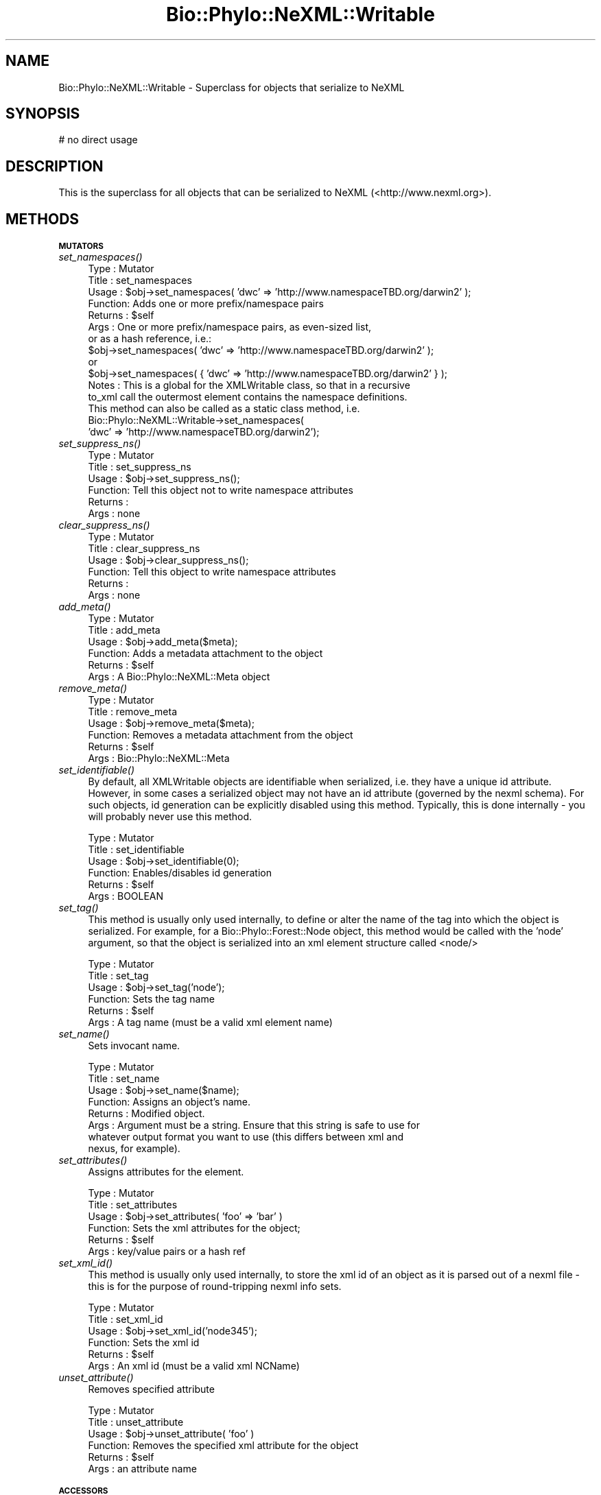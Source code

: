 .\" Automatically generated by Pod::Man v1.37, Pod::Parser v1.35
.\"
.\" Standard preamble:
.\" ========================================================================
.de Sh \" Subsection heading
.br
.if t .Sp
.ne 5
.PP
\fB\\$1\fR
.PP
..
.de Sp \" Vertical space (when we can't use .PP)
.if t .sp .5v
.if n .sp
..
.de Vb \" Begin verbatim text
.ft CW
.nf
.ne \\$1
..
.de Ve \" End verbatim text
.ft R
.fi
..
.\" Set up some character translations and predefined strings.  \*(-- will
.\" give an unbreakable dash, \*(PI will give pi, \*(L" will give a left
.\" double quote, and \*(R" will give a right double quote.  | will give a
.\" real vertical bar.  \*(C+ will give a nicer C++.  Capital omega is used to
.\" do unbreakable dashes and therefore won't be available.  \*(C` and \*(C'
.\" expand to `' in nroff, nothing in troff, for use with C<>.
.tr \(*W-|\(bv\*(Tr
.ds C+ C\v'-.1v'\h'-1p'\s-2+\h'-1p'+\s0\v'.1v'\h'-1p'
.ie n \{\
.    ds -- \(*W-
.    ds PI pi
.    if (\n(.H=4u)&(1m=24u) .ds -- \(*W\h'-12u'\(*W\h'-12u'-\" diablo 10 pitch
.    if (\n(.H=4u)&(1m=20u) .ds -- \(*W\h'-12u'\(*W\h'-8u'-\"  diablo 12 pitch
.    ds L" ""
.    ds R" ""
.    ds C` ""
.    ds C' ""
'br\}
.el\{\
.    ds -- \|\(em\|
.    ds PI \(*p
.    ds L" ``
.    ds R" ''
'br\}
.\"
.\" If the F register is turned on, we'll generate index entries on stderr for
.\" titles (.TH), headers (.SH), subsections (.Sh), items (.Ip), and index
.\" entries marked with X<> in POD.  Of course, you'll have to process the
.\" output yourself in some meaningful fashion.
.if \nF \{\
.    de IX
.    tm Index:\\$1\t\\n%\t"\\$2"
..
.    nr % 0
.    rr F
.\}
.\"
.\" For nroff, turn off justification.  Always turn off hyphenation; it makes
.\" way too many mistakes in technical documents.
.hy 0
.if n .na
.\"
.\" Accent mark definitions (@(#)ms.acc 1.5 88/02/08 SMI; from UCB 4.2).
.\" Fear.  Run.  Save yourself.  No user-serviceable parts.
.    \" fudge factors for nroff and troff
.if n \{\
.    ds #H 0
.    ds #V .8m
.    ds #F .3m
.    ds #[ \f1
.    ds #] \fP
.\}
.if t \{\
.    ds #H ((1u-(\\\\n(.fu%2u))*.13m)
.    ds #V .6m
.    ds #F 0
.    ds #[ \&
.    ds #] \&
.\}
.    \" simple accents for nroff and troff
.if n \{\
.    ds ' \&
.    ds ` \&
.    ds ^ \&
.    ds , \&
.    ds ~ ~
.    ds /
.\}
.if t \{\
.    ds ' \\k:\h'-(\\n(.wu*8/10-\*(#H)'\'\h"|\\n:u"
.    ds ` \\k:\h'-(\\n(.wu*8/10-\*(#H)'\`\h'|\\n:u'
.    ds ^ \\k:\h'-(\\n(.wu*10/11-\*(#H)'^\h'|\\n:u'
.    ds , \\k:\h'-(\\n(.wu*8/10)',\h'|\\n:u'
.    ds ~ \\k:\h'-(\\n(.wu-\*(#H-.1m)'~\h'|\\n:u'
.    ds / \\k:\h'-(\\n(.wu*8/10-\*(#H)'\z\(sl\h'|\\n:u'
.\}
.    \" troff and (daisy-wheel) nroff accents
.ds : \\k:\h'-(\\n(.wu*8/10-\*(#H+.1m+\*(#F)'\v'-\*(#V'\z.\h'.2m+\*(#F'.\h'|\\n:u'\v'\*(#V'
.ds 8 \h'\*(#H'\(*b\h'-\*(#H'
.ds o \\k:\h'-(\\n(.wu+\w'\(de'u-\*(#H)/2u'\v'-.3n'\*(#[\z\(de\v'.3n'\h'|\\n:u'\*(#]
.ds d- \h'\*(#H'\(pd\h'-\w'~'u'\v'-.25m'\f2\(hy\fP\v'.25m'\h'-\*(#H'
.ds D- D\\k:\h'-\w'D'u'\v'-.11m'\z\(hy\v'.11m'\h'|\\n:u'
.ds th \*(#[\v'.3m'\s+1I\s-1\v'-.3m'\h'-(\w'I'u*2/3)'\s-1o\s+1\*(#]
.ds Th \*(#[\s+2I\s-2\h'-\w'I'u*3/5'\v'-.3m'o\v'.3m'\*(#]
.ds ae a\h'-(\w'a'u*4/10)'e
.ds Ae A\h'-(\w'A'u*4/10)'E
.    \" corrections for vroff
.if v .ds ~ \\k:\h'-(\\n(.wu*9/10-\*(#H)'\s-2\u~\d\s+2\h'|\\n:u'
.if v .ds ^ \\k:\h'-(\\n(.wu*10/11-\*(#H)'\v'-.4m'^\v'.4m'\h'|\\n:u'
.    \" for low resolution devices (crt and lpr)
.if \n(.H>23 .if \n(.V>19 \
\{\
.    ds : e
.    ds 8 ss
.    ds o a
.    ds d- d\h'-1'\(ga
.    ds D- D\h'-1'\(hy
.    ds th \o'bp'
.    ds Th \o'LP'
.    ds ae ae
.    ds Ae AE
.\}
.rm #[ #] #H #V #F C
.\" ========================================================================
.\"
.IX Title "Bio::Phylo::NeXML::Writable 3"
.TH Bio::Phylo::NeXML::Writable 3 "2010-12-15" "perl v5.8.9" "User Contributed Perl Documentation"
.SH "NAME"
Bio::Phylo::NeXML::Writable \- Superclass for objects that serialize to NeXML
.SH "SYNOPSIS"
.IX Header "SYNOPSIS"
.Vb 1
\& # no direct usage
.Ve
.SH "DESCRIPTION"
.IX Header "DESCRIPTION"
This is the superclass for all objects that can be serialized to NeXML 
(<http://www.nexml.org>).
.SH "METHODS"
.IX Header "METHODS"
.Sh "\s-1MUTATORS\s0"
.IX Subsection "MUTATORS"
.IP "\fIset_namespaces()\fR" 4
.IX Item "set_namespaces()"
.Vb 15
\& Type    : Mutator
\& Title   : set_namespaces
\& Usage   : $obj->set_namespaces( 'dwc' => 'http://www.namespaceTBD.org/darwin2' );
\& Function: Adds one or more prefix/namespace pairs
\& Returns : $self
\& Args    : One or more prefix/namespace pairs, as even-sized list, 
\&           or as a hash reference, i.e.:
\&           $obj->set_namespaces( 'dwc' => 'http://www.namespaceTBD.org/darwin2' );
\&           or
\&           $obj->set_namespaces( { 'dwc' => 'http://www.namespaceTBD.org/darwin2' } );
\& Notes   : This is a global for the XMLWritable class, so that in a recursive
\&                   to_xml call the outermost element contains the namespace definitions.
\&                   This method can also be called as a static class method, i.e.
\&                   Bio::Phylo::NeXML::Writable->set_namespaces(
\&                   'dwc' => 'http://www.namespaceTBD.org/darwin2');
.Ve
.IP "\fIset_suppress_ns()\fR" 4
.IX Item "set_suppress_ns()"
.Vb 6
\& Type    : Mutator
\& Title   : set_suppress_ns
\& Usage   : $obj->set_suppress_ns();
\& Function: Tell this object not to write namespace attributes
\& Returns : 
\& Args    : none
.Ve
.IP "\fIclear_suppress_ns()\fR" 4
.IX Item "clear_suppress_ns()"
.Vb 6
\& Type    : Mutator
\& Title   : clear_suppress_ns
\& Usage   : $obj->clear_suppress_ns();
\& Function: Tell this object to write namespace attributes
\& Returns : 
\& Args    : none
.Ve
.IP "\fIadd_meta()\fR" 4
.IX Item "add_meta()"
.Vb 6
\& Type    : Mutator
\& Title   : add_meta
\& Usage   : $obj->add_meta($meta);
\& Function: Adds a metadata attachment to the object
\& Returns : $self
\& Args    : A Bio::Phylo::NeXML::Meta object
.Ve
.IP "\fIremove_meta()\fR" 4
.IX Item "remove_meta()"
.Vb 6
\& Type    : Mutator
\& Title   : remove_meta
\& Usage   : $obj->remove_meta($meta);
\& Function: Removes a metadata attachment from the object
\& Returns : $self
\& Args    : Bio::Phylo::NeXML::Meta
.Ve
.IP "\fIset_identifiable()\fR" 4
.IX Item "set_identifiable()"
By default, all XMLWritable objects are identifiable when serialized,
i.e. they have a unique id attribute. However, in some cases a serialized
object may not have an id attribute (governed by the nexml schema). For
such objects, id generation can be explicitly disabled using this method.
Typically, this is done internally \- you will probably never use this method.
.Sp
.Vb 6
\& Type    : Mutator
\& Title   : set_identifiable
\& Usage   : $obj->set_identifiable(0);
\& Function: Enables/disables id generation
\& Returns : $self
\& Args    : BOOLEAN
.Ve
.IP "\fIset_tag()\fR" 4
.IX Item "set_tag()"
This method is usually only used internally, to define or alter the
name of the tag into which the object is serialized. For example,
for a Bio::Phylo::Forest::Node object, this method would be called 
with the 'node' argument, so that the object is serialized into an
xml element structure called <node/>
.Sp
.Vb 6
\& Type    : Mutator
\& Title   : set_tag
\& Usage   : $obj->set_tag('node');
\& Function: Sets the tag name
\& Returns : $self
\& Args    : A tag name (must be a valid xml element name)
.Ve
.IP "\fIset_name()\fR" 4
.IX Item "set_name()"
Sets invocant name.
.Sp
.Vb 8
\& Type    : Mutator
\& Title   : set_name
\& Usage   : $obj->set_name($name);
\& Function: Assigns an object's name.
\& Returns : Modified object.
\& Args    : Argument must be a string. Ensure that this string is safe to use for
\&           whatever output format you want to use (this differs between xml and
\&           nexus, for example).
.Ve
.IP "\fIset_attributes()\fR" 4
.IX Item "set_attributes()"
Assigns attributes for the element.
.Sp
.Vb 6
\& Type    : Mutator
\& Title   : set_attributes
\& Usage   : $obj->set_attributes( 'foo' => 'bar' )
\& Function: Sets the xml attributes for the object;
\& Returns : $self
\& Args    : key/value pairs or a hash ref
.Ve
.IP "\fIset_xml_id()\fR" 4
.IX Item "set_xml_id()"
This method is usually only used internally, to store the xml id
of an object as it is parsed out of a nexml file \- this is for
the purpose of round-tripping nexml info sets.
.Sp
.Vb 6
\& Type    : Mutator
\& Title   : set_xml_id
\& Usage   : $obj->set_xml_id('node345');
\& Function: Sets the xml id
\& Returns : $self
\& Args    : An xml id (must be a valid xml NCName)
.Ve
.IP "\fIunset_attribute()\fR" 4
.IX Item "unset_attribute()"
Removes specified attribute
.Sp
.Vb 6
\& Type    : Mutator
\& Title   : unset_attribute
\& Usage   : $obj->unset_attribute( 'foo' )
\& Function: Removes the specified xml attribute for the object
\& Returns : $self
\& Args    : an attribute name
.Ve
.Sh "\s-1ACCESSORS\s0"
.IX Subsection "ACCESSORS"
.IP "\fIget_namespaces()\fR" 4
.IX Item "get_namespaces()"
.Vb 8
\& Type    : Accessor
\& Title   : get_namespaces
\& Usage   : my %ns = %{ $obj->get_namespaces };
\& Function: Retrieves the known namespaces
\& Returns : A hash of prefix/namespace key/value pairs, or
\&           a single namespace if a single, optional
\&           prefix was provided as argument
\& Args    : Optional - a namespace prefix
.Ve
.IP "\fIget_meta()\fR" 4
.IX Item "get_meta()"
Retrieves the metadata for the element.
.Sp
.Vb 6
\& Type    : Accessor
\& Title   : get_meta
\& Usage   : my @meta = @{ $obj->get_meta };
\& Function: Retrieves the metadata for the element.
\& Returns : An array ref of Bio::Phylo::NeXML::Meta objects
\& Args    : None.
.Ve
.IP "\fIget_tag()\fR" 4
.IX Item "get_tag()"
Retrieves tag name for the element.
.Sp
.Vb 6
\& Type    : Accessor
\& Title   : get_tag
\& Usage   : my $tag = $obj->get_tag;
\& Function: Gets the xml tag name for the object;
\& Returns : A tag name
\& Args    : None.
.Ve
.IP "\fIget_name()\fR" 4
.IX Item "get_name()"
Gets invocant's name.
.Sp
.Vb 6
\& Type    : Accessor
\& Title   : get_name
\& Usage   : my $name = $obj->get_name;
\& Function: Returns the object's name.
\& Returns : A string
\& Args    : None
.Ve
.IP "\fIget_xml_tag()\fR" 4
.IX Item "get_xml_tag()"
Retrieves tag string
.Sp
.Vb 6
\& Type    : Accessor
\& Title   : get_xml_tag
\& Usage   : my $str = $obj->get_xml_tag;
\& Function: Gets the xml tag for the object;
\& Returns : A tag, i.e. pointy brackets
\& Args    : Optional: a true value, to close an empty tag
.Ve
.IP "\fIget_attributes()\fR" 4
.IX Item "get_attributes()"
Retrieves attributes for the element.
.Sp
.Vb 8
\& Type    : Accessor
\& Title   : get_attributes
\& Usage   : my %attrs = %{ $obj->get_attributes };
\& Function: Gets the xml attributes for the object;
\& Returns : A hash reference
\& Args    : None.
\& Comments: throws ObjectMismatch if no linked taxa object 
\&           can be found
.Ve
.IP "\fIget_xml_id()\fR" 4
.IX Item "get_xml_id()"
Retrieves xml id for the element.
.Sp
.Vb 6
\& Type    : Accessor
\& Title   : get_xml_id
\& Usage   : my $id = $obj->get_xml_id;
\& Function: Gets the xml id for the object;
\& Returns : An xml id
\& Args    : None.
.Ve
.IP "\fIget_dom_elt()\fR" 4
.IX Item "get_dom_elt()"
.Vb 6
\& Type    : Serializer
\& Title   : get_dom_elt
\& Usage   : $obj->get_dom_elt
\& Function: Generates a DOM element from the invocant
\& Returns : a DOM element object (default XML::Twig)
\& Args    : DOM factory object
.Ve
.Sh "\s-1TESTS\s0"
.IX Subsection "TESTS"
.IP "\fIis_identifiable()\fR" 4
.IX Item "is_identifiable()"
By default, all XMLWritable objects are identifiable when serialized,
i.e. they have a unique id attribute. However, in some cases a serialized
object may not have an id attribute (governed by the nexml schema). This
method indicates whether that is the case.
.Sp
.Vb 6
\& Type    : Test
\& Title   : is_identifiable
\& Usage   : if ( $obj->is_identifiable ) { ... }
\& Function: Indicates whether IDs are generated
\& Returns : BOOLEAN
\& Args    : NONE
.Ve
.IP "\fIis_ns_suppressed()\fR" 4
.IX Item "is_ns_suppressed()"
.Vb 7
\& Type    : Test
\& Title   : is_ns_suppressed
\& Usage   : if ( $obj->is_ns_suppressed ) { ... }
\& Function: Indicates whether namespace attributes should not
\&           be written on XML serialization
\& Returns : BOOLEAN
\& Args    : NONE
.Ve
.Sh "\s-1CLONER\s0"
.IX Subsection "CLONER"
.IP "\fIclone()\fR" 4
.IX Item "clone()"
Clones invocant.
.Sp
.Vb 7
\& Type    : Utility method
\& Title   : clone
\& Usage   : my $clone = $object->clone;
\& Function: Creates a copy of the invocant object.
\& Returns : A copy of the invocant.
\& Args    : NONE.
\& Comments: Cloning is currently experimental, use with caution.
.Ve
.Sh "\s-1SERIALIZERS\s0"
.IX Subsection "SERIALIZERS"
.IP "\fIto_xml()\fR" 4
.IX Item "to_xml()"
Serializes invocant to \s-1XML\s0.
.Sp
.Vb 6
\& Type    : XML serializer
\& Title   : to_xml
\& Usage   : my $xml = $obj->to_xml;
\& Function: Serializes $obj to xml
\& Returns : An xml string
\& Args    : None
.Ve
.IP "\fIto_dom()\fR" 4
.IX Item "to_dom()"
.Vb 10
\& Type    : Serializer
\& Title   : to_dom
\& Usage   : $obj->to_dom
\& Function: Generates a DOM subtree from the invocant and
\&           its contained objects
\& Returns : a DOM element object (default: XML::Twig flavor)
\& Args    : DOM factory object
\& Note    : This is the generic function. It is redefined in the 
\&           classes below.
\&=cut
.Ve
.Sp
.Vb 18
\&        sub to_dom {
\&                my ($self, $dom) = @_;
\&                $dom ||= Bio::Phylo::NeXML::DOM->get_dom;
\&                if ( looks_like_object $dom, _DOMCREATOR_ ) {
\&                        my $elt = $self->get_dom_elt($dom);
\&                        if ( $self->can('get_entities') ) {
\&                            for my $ent ( @{ $self->get_entities } ) {
\&                                if ( looks_like_implementor $ent,'to_dom' ) { 
\&                                        $elt->set_child( $ent->to_dom($dom) );
\&                                }
\&                            }
\&                        }
\&                        return $elt;                
\&                }
\&                else {
\&                        throw 'BadArgs' => 'DOM factory object not provided';
\&                }
\&        }
.Ve
.IP "\fIto_json()\fR" 4
.IX Item "to_json()"
Serializes object to \s-1JSON\s0 string
.Sp
.Vb 7
\& Type    : Serializer
\& Title   : to_json()
\& Usage   : print $obj->to_json();
\& Function: Serializes object to JSON string
\& Returns : String 
\& Args    : None
\& Comments:
.Ve
.SH "SEE ALSO"
.IX Header "SEE ALSO"
Also see the manual: Bio::Phylo::Manual and <http://rutgervos.blogspot.com>.
.SH "REVISION"
.IX Header "REVISION"
.Vb 1
\& $Id: Writable.pm 1586 2010-12-16 00:59:38Z rvos $
.Ve
